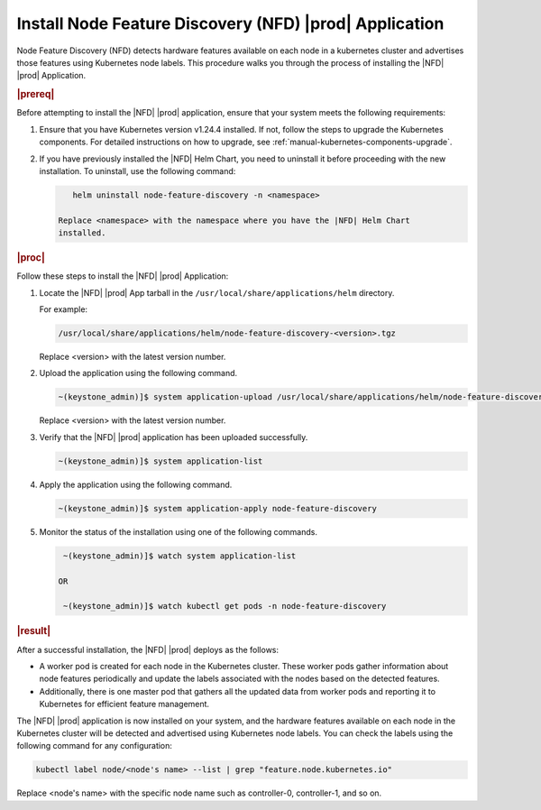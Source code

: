 .. _install-node-feature-discovery-nfd-starlingx-application-70f6f940bb4a:

======================================================================
Install Node Feature Discovery (NFD) |prod| Application
======================================================================

Node Feature Discovery (NFD) detects hardware features available on each node
in a kubernetes cluster and advertises those features using Kubernetes node
labels. This procedure walks you through the process of installing the |NFD|
|prod| Application.

.. rubric:: |prereq|

Before attempting to install the |NFD| |prod| application, ensure that your
system meets the following requirements:

#. Ensure that you have Kubernetes version v1.24.4 installed. If not, follow
   the steps to upgrade the Kubernetes components. For detailed instructions on
   how to upgrade, see :ref:`manual-kubernetes-components-upgrade`.


#. If you have previously installed the |NFD| Helm Chart, you need to uninstall
   it before proceeding with the new installation. To uninstall, use the
   following command:

   .. code-block:: none

       helm uninstall node-feature-discovery -n <namespace>

    Replace <namespace> with the namespace where you have the |NFD| Helm Chart
    installed.
       

.. rubric:: |proc|

Follow these steps to install the |NFD| |prod| Application:

#. Locate the |NFD| |prod| App tarball in the
   ``/usr/local/share/applications/helm`` directory.

   For example:

   .. code-block:: none

       /usr/local/share/applications/helm/node-feature-discovery-<version>.tgz

   Replace <version> with the latest version number.

#. Upload the application using the following command.

   .. code-block:: none

       ~(keystone_admin)]$ system application-upload /usr/local/share/applications/helm/node-feature-discovery-<version>.tgz

   Replace <version> with the latest version number.

#. Verify that the |NFD| |prod| application has been uploaded successfully.

   .. code-block:: none

       ~(keystone_admin)]$ system application-list

#. Apply the application using the following command.

   .. code-block:: none

       ~(keystone_admin)]$ system application-apply node-feature-discovery

#. Monitor the status of the installation using one of the following commands.

   .. code-block:: none

       ~(keystone_admin)]$ watch system application-list
        
      OR

       ~(keystone_admin)]$ watch kubectl get pods -n node-feature-discovery


.. rubric:: |result|

After a successful installation, the |NFD| |prod| deploys as the follows:

- A worker pod is created for each node in the Kubernetes cluster. These worker
  pods gather information about node features periodically and update the
  labels associated with the nodes based on the detected features.

- Additionally, there is one master pod that gathers all the updated data from
  worker pods and reporting it to Kubernetes for efficient feature management.

The |NFD| |prod| application is now installed on your system, and the hardware
features available on each node in the Kubernetes cluster will be detected and
advertised using Kubernetes node labels. You can check the labels using the
following command for any configuration:

.. code-block:: none
    
    kubectl label node/<node's name> --list | grep "feature.node.kubernetes.io"

Replace <node's name> with the specific node name such as controller-0,
controller-1, and so on.
